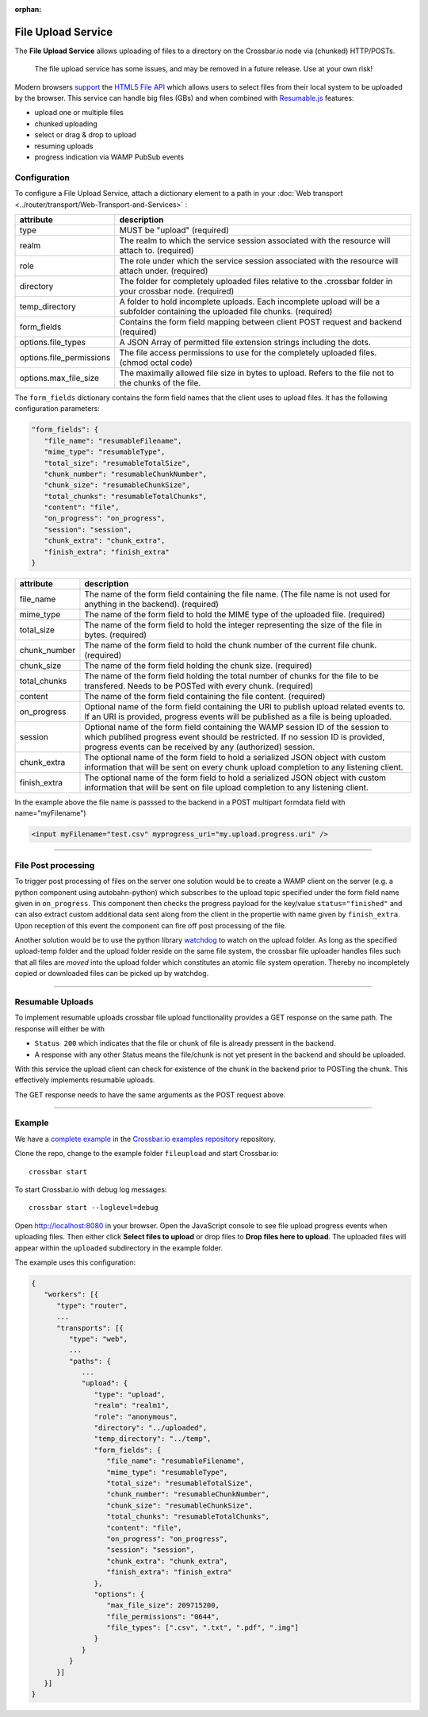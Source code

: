 :orphan:


File Upload Service
===================

The **File Upload Service** allows uploading of files to a directory on
the Crossbar.io node via (chunked) HTTP/POSTs.

    The file upload service has some issues, and may be removed in a
    future release. Use at your own risk!

Modern browsers `support <http://caniuse.com/#feat=fileapi>`__ the
`HTML5 File API <http://www.w3.org/TR/FileAPI/>`__ which allows users to
select files from their local system to be uploaded by the browser. This
service can handle big files (GBs) and when combined with
`Resumable.js <http://www.resumablejs.com/>`__ features:

-  upload one or multiple files
-  chunked uploading
-  select or drag & drop to upload
-  resuming uploads
-  progress indication via WAMP PubSub events

Configuration
-------------

To configure a File Upload Service, attach a dictionary element to a
path in your :doc:`Web transport <../router/transport/Web-Transport-and-Services>` :

+---------------------------+---------------------------------------------------------------------------------------------------------------------------------+
| attribute                 | description                                                                                                                     |
+===========================+=================================================================================================================================+
| type                      | MUST be "upload" (required)                                                                                                     |
+---------------------------+---------------------------------------------------------------------------------------------------------------------------------+
| realm                     | The realm to which the service session associated with the resource will attach to. (required)                                  |
+---------------------------+---------------------------------------------------------------------------------------------------------------------------------+
| role                      | The role under which the service session associated with the resource will attach under. (required)                             |
+---------------------------+---------------------------------------------------------------------------------------------------------------------------------+
| directory                 | The folder for completely uploaded files relative to the .crossbar folder in your crossbar node. (required)                     |
+---------------------------+---------------------------------------------------------------------------------------------------------------------------------+
| temp_directory            | A folder to hold incomplete uploads. Each incomplete upload will be a subfolder containing the uploaded file chunks. (required) |
+---------------------------+---------------------------------------------------------------------------------------------------------------------------------+
| form_fields               | Contains the form field mapping between client POST request and backend (required)                                              |
+---------------------------+---------------------------------------------------------------------------------------------------------------------------------+
| options.file_types        | A JSON Array of permitted file extension strings including the dots.                                                            |
+---------------------------+---------------------------------------------------------------------------------------------------------------------------------+
| options.file_permissions  | The file access permissions to use for the completely uploaded files. (chmod octal code)                                        |
+---------------------------+---------------------------------------------------------------------------------------------------------------------------------+
| options.max_file_size     | The maximally allowed file size in bytes to upload. Refers to the file not to the chunks of the file.                           |
+---------------------------+---------------------------------------------------------------------------------------------------------------------------------+


The ``form_fields`` dictionary contains the form field names that the
client uses to upload files. It has the following configuration
parameters:

.. code:: javascript

    "form_fields": {
       "file_name": "resumableFilename",
       "mime_type": "resumableType",
       "total_size": "resumableTotalSize",
       "chunk_number": "resumableChunkNumber",
       "chunk_size": "resumableChunkSize",
       "total_chunks": "resumableTotalChunks",
       "content": "file",
       "on_progress": "on_progress",
       "session": "session",
       "chunk_extra": "chunk_extra",
       "finish_extra": "finish_extra"
    }


+---------------+---------------------------------------------------------------------------------------------------------------------------------------------------------------------------------------------------------------------------------+
| attribute     | description                                                                                                                                                                                                                     |
+===============+=================================================================================================================================================================================================================================+
| file_name     | The name of the form field containing the file name. (The file name is not used for anything in the backend). (required)                                                                                                        |
+---------------+---------------------------------------------------------------------------------------------------------------------------------------------------------------------------------------------------------------------------------+
| mime_type     | The name of the form field to hold the MIME type of the uploaded file. (required)                                                                                                                                               |
+---------------+---------------------------------------------------------------------------------------------------------------------------------------------------------------------------------------------------------------------------------+
| total_size    | The name of the form field to hold the integer representing the size of the file in bytes. (required)                                                                                                                           |
+---------------+---------------------------------------------------------------------------------------------------------------------------------------------------------------------------------------------------------------------------------+
| chunk_number  | The name of the form field to hold the chunk number of the current file chunk. (required)                                                                                                                                       |
+---------------+---------------------------------------------------------------------------------------------------------------------------------------------------------------------------------------------------------------------------------+
| chunk_size    | The name of the form field holding the chunk size. (required)                                                                                                                                                                   |
+---------------+---------------------------------------------------------------------------------------------------------------------------------------------------------------------------------------------------------------------------------+
| total_chunks  | The name of the form field holding the total number of chunks for the file to be transfered. Needs to be POSTed with every chunk. (required)                                                                                    |
+---------------+---------------------------------------------------------------------------------------------------------------------------------------------------------------------------------------------------------------------------------+
| content       | The name of the form field containing the file content. (required)                                                                                                                                                              |
+---------------+---------------------------------------------------------------------------------------------------------------------------------------------------------------------------------------------------------------------------------+
| on_progress   | Optional name of the form field containing the URI to publish upload related events to. If an URI is provided, progress events will be published as a file is being uploaded.                                                   |
+---------------+---------------------------------------------------------------------------------------------------------------------------------------------------------------------------------------------------------------------------------+
| session       | Optional name of the form field containing the WAMP session ID of the session to which publihed progress event should be restricted. If no session ID is provided, progress events can be received by any (authorized) session. |
+---------------+---------------------------------------------------------------------------------------------------------------------------------------------------------------------------------------------------------------------------------+
| chunk_extra   | The optional name of the form field to hold a serialized JSON object with custom information that will be sent on every chunk upload completion to any listening client.                                                        |
+---------------+---------------------------------------------------------------------------------------------------------------------------------------------------------------------------------------------------------------------------------+
| finish_extra  | The optional name of the form field to hold a serialized JSON object with custom information that will be sent on file upload completion to any listening client.                                                               |
+---------------+---------------------------------------------------------------------------------------------------------------------------------------------------------------------------------------------------------------------------------+

In the example above the file name is passsed to the backend in a POST
multipart formdata field with name="myFilename")

.. code:: html

    <input myFilename="test.csv" myprogress_uri="my.upload.progress.uri" />

--------------

File Post processing
--------------------

To trigger post processing of files on the server one solution would be
to create a WAMP client on the server (e.g. a python component using
autobahn-python) which subscribes to the upload topic specified under
the form field name given in ``on_progress``. This component then checks
the progress payload for the key/value ``status="finished"`` and can
also extract custom additional data sent along from the client in the
propertie with name given by ``finish_extra``. Upon reception of this
event the component can fire off post processing of the file.

Another solution would be to use the python library
`watchdog <https://pypi.python.org/pypi/watchdog>`__ to watch on the
upload folder. As long as the specified upload-temp folder and the
upload folder reside on the same file system, the crossbar file uploader
handles files such that all files are *moved* into the upload folder
which constitutes an atomic file system operation. Thereby no
incompletely copied or downloaded files can be picked up by watchdog.

--------------

Resumable Uploads
-----------------

To implement resumable uploads crossbar file upload functionality
provides a GET response on the same path. The response will either be
with

-  ``Status 200`` which indicates that the file or chunk of file is
   already pressent in the backend.
-  A response with any other Status means the file/chunk is not yet
   present in the backend and should be uploaded.

With this service the upload client can check for existence of the chunk
in the backend prior to POSTing the chunk. This effectively implements
resumable uploads.

The GET response needs to have the same arguments as the POST request
above.

--------------

Example
-------

We have a `complete
example <https://github.com/crossbario/crossbarexamples/tree/master/fileupload>`__
in the `Crossbar.io examples
repository <https://github.com/crossbario/crossbarexamples>`__
repository.

Clone the repo, change to the example folder ``fileupload`` and start
Crossbar.io:

::

    crossbar start

To start Crossbar.io with debug log messages:

::

    crossbar start --loglevel=debug

Open http://localhost:8080 in your browser. Open the JavaScript console
to see file upload progress events when uploading files. Then either
click **Select files to upload** or drop files to **Drop files here to
upload**. The uploaded files will appear within the ``uploaded``
subdirectory in the example folder.

The example uses this configuration:

.. code:: javascript

    {
       "workers": [{
          "type": "router",
          ...
          "transports": [{
             "type": "web",
             ...
             "paths": {
                ...
                "upload": {
                   "type": "upload",
                   "realm": "realm1",
                   "role": "anonymous",
                   "directory": "../uploaded",
                   "temp_directory": "../temp",
                   "form_fields": {
                      "file_name": "resumableFilename",
                      "mime_type": "resumableType",
                      "total_size": "resumableTotalSize",
                      "chunk_number": "resumableChunkNumber",
                      "chunk_size": "resumableChunkSize",
                      "total_chunks": "resumableTotalChunks",
                      "content": "file",
                      "on_progress": "on_progress",
                      "session": "session",
                      "chunk_extra": "chunk_extra",
                      "finish_extra": "finish_extra"
                   },
                   "options": {
                      "max_file_size": 209715200,
                      "file_permissions": "0644",
                      "file_types": [".csv", ".txt", ".pdf", ".img"]
                   }
                }
             }
          }]
       }]
    }

